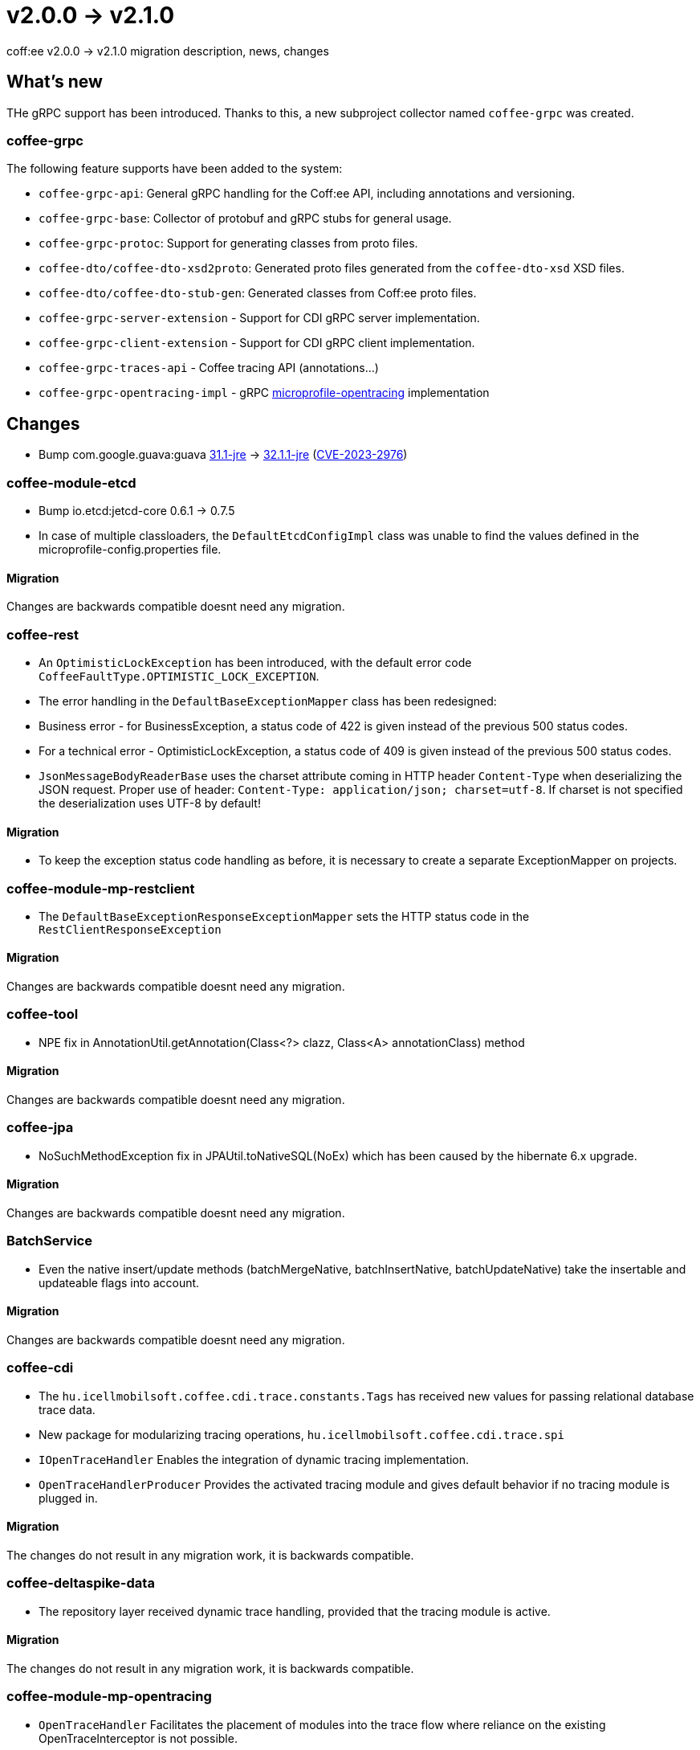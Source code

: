 = v2.0.0 → v2.1.0

coff:ee v2.0.0 -> v2.1.0 migration description, news, changes

== What's new

THe gRPC support has been introduced. 
Thanks to this, a new subproject collector named `coffee-grpc` was created.

=== coffee-grpc
The following feature supports have been added to the system:

* `coffee-grpc-api`: General gRPC handling for the Coff:ee API, including annotations and versioning.
* `coffee-grpc-base`: Collector of protobuf and gRPC stubs for general usage.
* `coffee-grpc-protoc`: Support for generating classes from proto files.
* `coffee-dto/coffee-dto-xsd2proto`: Generated proto files generated from the `coffee-dto-xsd` XSD files.
* `coffee-dto/coffee-dto-stub-gen`: Generated classes from Coff:ee proto files.
* `coffee-grpc-server-extension` - Support for CDI gRPC server implementation.
* `coffee-grpc-client-extension` - Support for CDI gRPC client implementation.
* `coffee-grpc-traces-api` - Coffee tracing API (annotations...)
* `coffee-grpc-opentracing-impl` - gRPC https://github.com/eclipse/microprofile-opentracing[microprofile-opentracing] implementation

== Changes

* Bump com.google.guava:guava https://github.com/google/guava/releases/tag/v31.1[31.1-jre]
-> https://github.com/google/guava/releases/tag/v32.1.1[32.1.1-jre]
(https://github.com/advisories/GHSA-7g45-4rm6-3mm3[CVE-2023-2976])

=== coffee-module-etcd

** Bump io.etcd:jetcd-core 0.6.1 -> 0.7.5
** In case of multiple classloaders, the `DefaultEtcdConfigImpl` class was unable to find the values defined in the microprofile-config.properties file.

==== Migration

Changes are backwards compatible doesnt need any migration.

=== coffee-rest

* An `OptimisticLockException` has been introduced, with the default error code `CoffeeFaultType.OPTIMISTIC_LOCK_EXCEPTION`.
* The error handling in the `DefaultBaseExceptionMapper` class has been redesigned:
* Business error - for BusinessException, a status code of 422 is given instead of the previous 500 status codes.
* For a technical error - OptimisticLockException, a status code of 409 is given instead of the previous 500 status codes.
* `JsonMessageBodyReaderBase` uses the charset attribute coming in HTTP header `Content-Type` when deserializing the JSON request. Proper use of header: `Content-Type: application/json; charset=utf-8`. If charset is not specified the deserialization uses UTF-8 by default!

==== Migration

* To keep the exception status code handling as before, it is necessary to create a separate ExceptionMapper on projects.

=== coffee-module-mp-restclient

** The `DefaultBaseExceptionResponseExceptionMapper` sets the HTTP status code in the `RestClientResponseException` 

==== Migration

Changes are backwards compatible doesnt need any migration.

=== coffee-tool

** NPE fix in AnnotationUtil.getAnnotation(Class<?> clazz, Class<A> annotationClass) method 

==== Migration

Changes are backwards compatible doesnt need any migration.

=== coffee-jpa

** NoSuchMethodException fix in JPAUtil.toNativeSQL(NoEx) which has been caused by the hibernate 6.x upgrade. 

==== Migration

Changes are backwards compatible doesnt need any migration.

=== BatchService

** Even the native insert/update methods (batchMergeNative, batchInsertNative, batchUpdateNative) take the insertable and updateable flags into account.

==== Migration

Changes are backwards compatible doesnt need any migration.

=== coffee-cdi

** The `hu.icellmobilsoft.coffee.cdi.trace.constants.Tags` has received new values for passing relational database trace data.
** New package for modularizing tracing operations, `hu.icellmobilsoft.coffee.cdi.trace.spi`
** `IOpenTraceHandler` Enables the integration of dynamic tracing implementation.
** `OpenTraceHandlerProducer` Provides the activated tracing module and gives default behavior if no tracing module is plugged in.

==== Migration

The changes do not result in any migration work, it is backwards compatible.

=== coffee-deltaspike-data

** The repository layer received dynamic trace handling, provided that the tracing module is active.

==== Migration

The changes do not result in any migration work, it is backwards compatible.

=== coffee-module-mp-opentracing

** `OpenTraceHandler` Facilitates the placement of modules into the trace flow where reliance on the existing OpenTraceInterceptor is not possible.

==== Migration

The changes do not result in any migration work, it is backwards compatible.

